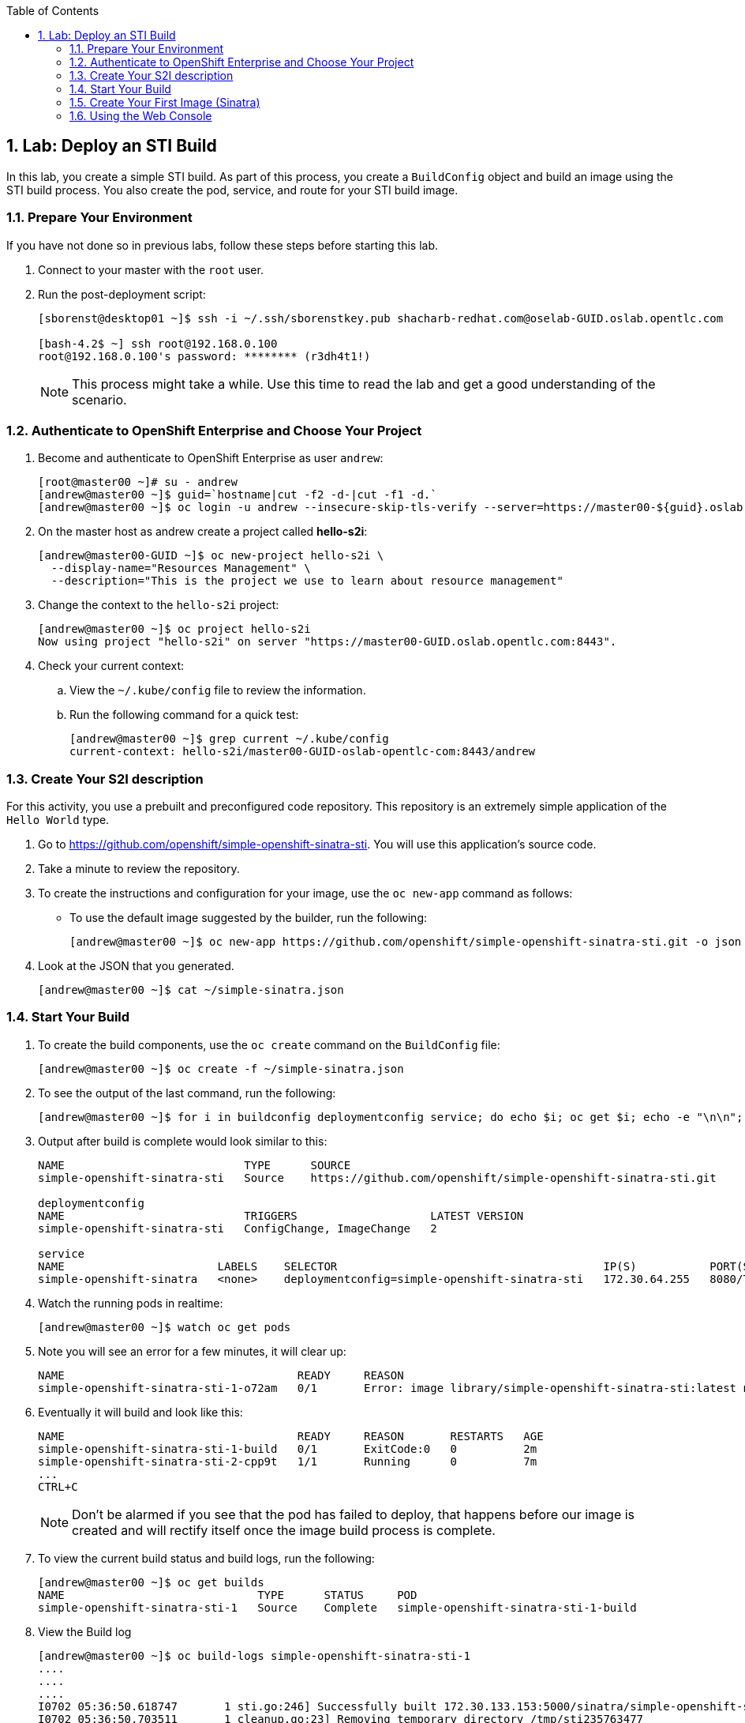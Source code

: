 :icons: images/icons
:toc2:

:numbered:


== Lab: Deploy an STI Build

In this lab, you create a simple STI build. As part of this process, you create a `BuildConfig` object and build an image using the STI build process. You also create the pod, service, and route for your STI build image.

:numbered:
=== Prepare Your Environment

If you have not done so in previous labs, follow these steps before starting this lab.

. Connect to your master with the `root` user.
. Run the post-deployment script:
+
----
[sborenst@desktop01 ~]$ ssh -i ~/.ssh/sborenstkey.pub shacharb-redhat.com@oselab-GUID.oslab.opentlc.com

[bash-4.2$ ~] ssh root@192.168.0.100
root@192.168.0.100's password: ******** (r3dh4t1!)
----
+
[NOTE]
This process might take a while. Use this time to read the lab and get a good understanding of the scenario.


=== Authenticate to OpenShift Enterprise and Choose Your Project


. Become and authenticate to OpenShift Enterprise as user `andrew`:
+
----

[root@master00 ~]# su - andrew
[andrew@master00 ~]$ guid=`hostname|cut -f2 -d-|cut -f1 -d.`
[andrew@master00 ~]$ oc login -u andrew --insecure-skip-tls-verify --server=https://master00-${guid}.oslab.opentlc.com:8443

----

. On the master host as andrew create a project called *hello-s2i*:
+
----
[andrew@master00-GUID ~]$ oc new-project hello-s2i \
  --display-name="Resources Management" \
  --description="This is the project we use to learn about resource management"
----

. Change the context to the `hello-s2i` project:
+
----

[andrew@master00 ~]$ oc project hello-s2i
Now using project "hello-s2i" on server "https://master00-GUID.oslab.opentlc.com:8443".

----

. Check your current context:

.. View the `~/.kube/config` file to review the information.
.. Run the following command for a quick test:
+
----

[andrew@master00 ~]$ grep current ~/.kube/config
current-context: hello-s2i/master00-GUID-oslab-opentlc-com:8443/andrew

----

=== Create Your S2I description

For this activity, you use a prebuilt and preconfigured code repository. This repository is an extremely simple application of the `Hello World` type.

. Go to link:https://github.com/openshift/simple-openshift-sinatra-sti[https://github.com/openshift/simple-openshift-sinatra-sti]. You will use this application's source code.

. Take a minute to review the repository.
. To create the instructions and configuration for your image, use the `oc new-app` command as follows:
** To use the default image suggested by the builder, run the following:
+
----

[andrew@master00 ~]$ oc new-app https://github.com/openshift/simple-openshift-sinatra-sti.git -o json | tee ~/simple-sinatra.json
----

. Look at the JSON that you generated.
+
----
[andrew@master00 ~]$ cat ~/simple-sinatra.json

----

=== Start Your Build


. To create the build components, use the `oc create` command on the `BuildConfig` file:
+
----

[andrew@master00 ~]$ oc create -f ~/simple-sinatra.json

----

. To see the output of the last command, run the following:
+
----

[andrew@master00 ~]$ for i in buildconfig deploymentconfig service; do echo $i; oc get $i; echo -e "\n\n"; done


----

. Output after build is complete would look similar to this:
+
----
NAME                           TYPE      SOURCE
simple-openshift-sinatra-sti   Source    https://github.com/openshift/simple-openshift-sinatra-sti.git

deploymentconfig
NAME                           TRIGGERS                    LATEST VERSION
simple-openshift-sinatra-sti   ConfigChange, ImageChange   2

service
NAME                       LABELS    SELECTOR                                        IP(S)           PORT(S)
simple-openshift-sinatra   <none>    deploymentconfig=simple-openshift-sinatra-sti   172.30.64.255   8080/TCP

----

. Watch the running pods in realtime:
+
----

[andrew@master00 ~]$ watch oc get pods

----

. Note you will see an error for a few minutes, it will clear up:
+
----

NAME                                   READY     REASON                                                               RESTARTS   AGE
simple-openshift-sinatra-sti-1-o72am   0/1       Error: image library/simple-openshift-sinatra-sti:latest not found   0          1m

----

. Eventually it will build and look like this:
+
----

NAME                                   READY     REASON       RESTARTS   AGE
simple-openshift-sinatra-sti-1-build   0/1       ExitCode:0   0          2m
simple-openshift-sinatra-sti-2-cpp9t   1/1       Running      0          7m
...
CTRL+C

----
+

NOTE: Don't be alarmed if you see that the pod has failed to deploy, that happens before our image is created and will rectify itself once the image build process is complete.


. To view the current build status and build logs, run the following:
+
----

[andrew@master00 ~]$ oc get builds
NAME                             TYPE      STATUS     POD
simple-openshift-sinatra-sti-1   Source    Complete   simple-openshift-sinatra-sti-1-build

----

. View the Build log
+
----
[andrew@master00 ~]$ oc build-logs simple-openshift-sinatra-sti-1
....
....
....
I0702 05:36:50.618747       1 sti.go:246] Successfully built 172.30.133.153:5000/sinatra/simple-openshift-sinatra-sti
I0702 05:36:50.703511       1 cleanup.go:23] Removing temporary directory /tmp/sti235763477
I0702 05:36:50.703600       1 fs.go:99] Removing directory '/tmp/sti235763477'
I0702 05:36:50.727475       1 cfg.go:46] PUSH_DOCKERCFG_PATH=/var/run/secrets/openshift.io/push/.dockercfg
I0702 05:36:50.733088       1 cfg.go:64] Using serviceaccount user for Docker authentication
I0702 05:36:50.733130       1 sti.go:96] Using provided push secret for pushing 172.30.133.153:5000/sinatra/simple-openshift-sinatra-sti image
I0702 05:36:50.733157       1 sti.go:99] Pushing 172.30.133.153:5000/sinatra/simple-openshift-sinatra-sti image ...
I0702 05:39:46.967064       1 sti.go:103] Successfully pushed 172.30.133.153:5000/sinatra/simple-openshift-sinatra-sti



----

. Make sure to check the progress on the web console.

=== Create Your First Image (Sinatra)

. After your build is complete, to verify your pod and service, run the following:
+
----

[andrew@master00 ~]$ curl `oc get services | grep sin | awk '{print $4":"$5}' | awk -F'/' '{print $1}'`
Hello, Sinatra!

----

. Your last step is to add a route to make the application publicly accessible. To do this, run the following:
+
----

[andrew@master00 ~]$ oc expose service simple-openshift-sinatra \
  --hostname=mysinatra.cloudapps-${guid}.oslab.opentlc.com



[andrew@master00 ~]$ oc get routes
NAME                       HOST/PORT                                        PATH      SERVICE                    LABELS
simple-openshift-sinatra   mysinatra.cloudapps-f4fc.oslab.opentlc.com             simple-openshift-sinatra

[andrew@master00 ~]$ curl http://mysinatra.cloudapps-${guid}.oslab.opentlc.com
Hello, Sinatra!
----

=== Using the Web Console

. Using what you learned in this chapter, create an application using the Web Console and the command line.
.. Create a project called "nodejs"
.. The Application repository is link:https://github.com/openshift/nodejs-ex[https://github.com/openshift/nodejs-ex]
.. Use the "nodejs:0.10" image
.. Create a route and expose the service to the world under the name : http://nodejs.cloudapps-GUID.oslab.opentlc.com/
... Try to explore the *oc edit route* command
.. Make sure Application has 4 replicas.

NOTE: At this point the web console can create a local route. To create an external route use the *oc expose* command or edit the existing route with *oc edit route*
